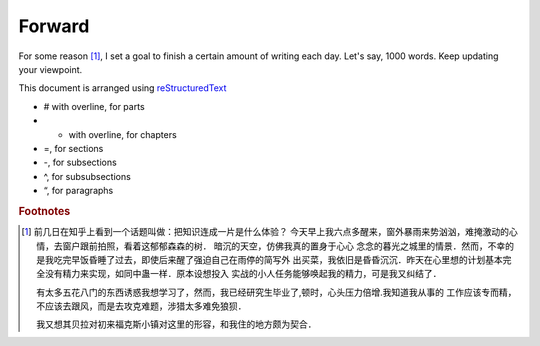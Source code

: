 Forward
========
For some reason [1]_, I set a goal to finish a certain amount of writing each day. Let's say, 1000 words.
Keep updating your viewpoint.

This document is arranged using `reStructuredText <https://thomas-cokelaer.info/tutorials/sphinx/rest_syntax.html>`_

- # with overline, for parts
- * with overline, for chapters
- =, for sections
- -, for subsections
- ^, for subsubsections
- “, for paragraphs

.. rubric:: Footnotes
.. [1] 前几日在知乎上看到一个话题叫做：把知识连成一片是什么体验？
  今天早上我六点多醒来，窗外暴雨来势汹汹，难掩激动的心情，去窗户跟前拍照，看着这郁郁森森的树．
  暗沉的天空，仿佛我真的置身于心心
  念念的暮光之城里的情景．然而，不幸的是我吃完早饭昏睡了过去，即使后来醒了强迫自己在雨停的简写外
  出买菜，我依旧是昏昏沉沉．昨天在心里想的计划基本完全没有精力来实现，如同中蛊一样．原本设想投入
  实战的小人任务能够唤起我的精力，可是我又纠结了．

  有太多五花八门的东西诱惑我想学习了，然而，我已经研究生毕业了,顿时，心头压力倍增.我知道我从事的
  工作应该专而精，不应该去跟风，而是去攻克难题，涉猎太多难免狼狈．

  我又想其贝拉对初来福克斯小镇对这里的形容，和我住的地方颇为契合．
